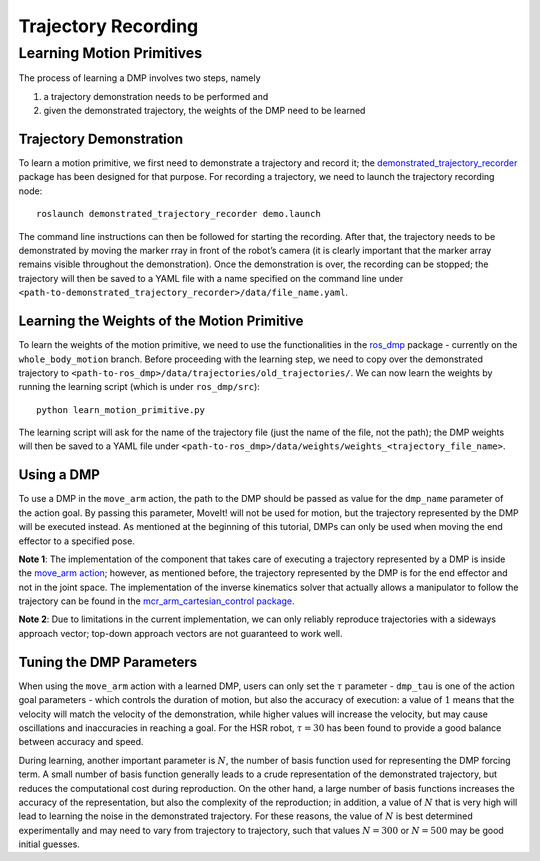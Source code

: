 Trajectory Recording
====================

Learning Motion Primitives
~~~~~~~~~~~~~~~~~~~~~~~~~~

The process of learning a DMP involves two steps, namely

1. a trajectory demonstration needs to be performed and
2. given the demonstrated trajectory, the weights of the DMP need to be
   learned

Trajectory Demonstration
^^^^^^^^^^^^^^^^^^^^^^^^

To learn a motion primitive, we first need to demonstrate a trajectory
and record it; the
`demonstrated_trajectory_recorder <https://github.com/abhishek098/demonstrated_trajectory_recorder/tree/master>`__
package has been designed for that purpose. For recording a trajectory,
we need to launch the trajectory recording node:

::

   roslaunch demonstrated_trajectory_recorder demo.launch

The command line instructions can then be followed for starting the
recording. After that, the trajectory needs to be demonstrated by moving
the marker rray in front of the robot’s camera (it is clearly important
that the marker array remains visible throughout the demonstration).
Once the demonstration is over, the recording can be stopped; the
trajectory will then be saved to a YAML file with a name specified on
the command line under
``<path-to-demonstrated_trajectory_recorder>/data/file_name.yaml``.

Learning the Weights of the Motion Primitive
^^^^^^^^^^^^^^^^^^^^^^^^^^^^^^^^^^^^^^^^^^^^

To learn the weights of the motion primitive, we need to use the
functionalities in the
`ros_dmp <https://github.com/abhishek098/ros_dmp/blob/whole_body_motion/src/learn_motion_primitive.py>`__
package - currently on the ``whole_body_motion`` branch. Before
proceeding with the learning step, we need to copy over the demonstrated
trajectory to ``<path-to-ros_dmp>/data/trajectories/old_trajectories/``.
We can now learn the weights by running the learning script (which is
under ``ros_dmp/src``):

::

   python learn_motion_primitive.py

The learning script will ask for the name of the trajectory file (just
the name of the file, not the path); the DMP weights will then be saved
to a YAML file under
``<path-to-ros_dmp>/data/weights/weights_<trajectory_file_name>``.

Using a DMP
^^^^^^^^^^^

To use a DMP in the ``move_arm`` action, the path to the DMP should be
passed as value for the ``dmp_name`` parameter of the action goal. By
passing this parameter, MoveIt! will not be used for motion, but the
trajectory represented by the DMP will be executed instead. As mentioned
at the beginning of this tutorial, DMPs can only be used when moving the
end effector to a specified pose.

**Note 1**: The implementation of the component that takes care of
executing a trajectory represented by a DMP is inside the `move_arm
action <https://github.com/b-it-bots/mas_domestic_robotics/blob/devel/mdr_planning/mdr_actions/mdr_manipulation_actions/mdr_move_arm_action/ros/src/mdr_move_arm_action/dmp.py>`__;
however, as mentioned before, the trajectory represented by the DMP is
for the end effector and not in the joint space. The implementation of
the inverse kinematics solver that actually allows a manipulator to
follow the trajectory can be found in the `mcr_arm_cartesian_control
package <https://github.com/b-it-bots/mas_common_robotics/tree/kinetic/mcr_manipulation/mcr_arm_cartesian_control>`__.

**Note 2**: Due to limitations in the current implementation, we can
only reliably reproduce trajectories with a sideways approach vector;
top-down approach vectors are not guaranteed to work well.

Tuning the DMP Parameters
^^^^^^^^^^^^^^^^^^^^^^^^^

When using the ``move_arm`` action with a learned DMP, users can only
set the :math:`\tau` parameter - ``dmp_tau`` is one of the action goal
parameters - which controls the duration of motion, but also the
accuracy of execution: a value of :math:`1` means that the velocity will
match the velocity of the demonstration, while higher values will
increase the velocity, but may cause oscillations and inaccuracies in
reaching a goal. For the HSR robot, :math:`\tau = 30` has been found to
provide a good balance between accuracy and speed.

During learning, another important parameter is :math:`N`, the number of
basis function used for representing the DMP forcing term. A small
number of basis function generally leads to a crude representation of
the demonstrated trajectory, but reduces the computational cost during
reproduction. On the other hand, a large number of basis functions
increases the accuracy of the representation, but also the complexity of
the reproduction; in addition, a value of :math:`N` that is very high
will lead to learning the noise in the demonstrated trajectory. For
these reasons, the value of :math:`N` is best determined experimentally
and may need to vary from trajectory to trajectory, such that values
:math:`N = 300` or :math:`N = 500` may be good initial guesses.